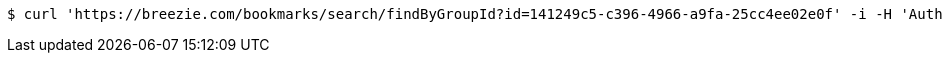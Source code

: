 [source,bash]
----
$ curl 'https://breezie.com/bookmarks/search/findByGroupId?id=141249c5-c396-4966-a9fa-25cc4ee02e0f' -i -H 'Authorization: Bearer: 0b79bab50daca910b000d4f1a2b675d604257e42'
----